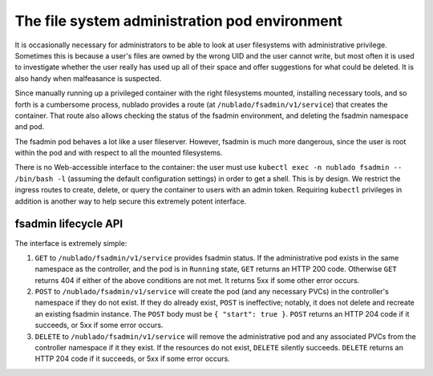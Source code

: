 ##############################################
The file system administration pod environment
##############################################

It is occasionally necessary for administrators to be able to look at
user filesystems with administrative privilege.
Sometimes this is because a user's files are owned by the wrong UID and the user cannot write, but most often it is used to investigate whether the user really has used up all of their space and offer suggestions for what could be deleted.
It is also handy when malfeasance is suspected.

Since manually running up a privileged container with the right filesystems mounted, installing necessary tools, and so forth is a cumbersome process, nublado provides a route (at ``/nublado/fsadmin/v1/service``) that creates the container.
That route also allows checking the status of the fsadmin environment, and deleting the fsadmin namespace and pod.

The fsadmin pod behaves a lot like a user fileserver.
However, fsadmin is much more dangerous, since the user is root within the pod and with respect to all the mounted filesystems.

There is no Web-accessible interface to the container: the user must use ``kubectl exec -n nublado fsadmin -- /bin/bash -l`` (assuming the default configuration settings) in order to get a shell.
This is by design.
We restrict the ingress routes to create, delete, or query the container to users with an admin token.
Requiring ``kubectl`` privileges in addition is another way to help secure this extremely potent interface.

fsadmin lifecycle API
=====================

The interface is extremely simple:

#. ``GET`` to ``/nublado/fsadmin/v1/service`` provides fsadmin status.
   If the administrative pod exists in the same namespace as the controller, and the pod is in ``Running`` state, ``GET`` returns an HTTP 200 code.
   Otherwise ``GET`` returns 404 if either of the above conditions are not met.
   It returns 5xx if some other error occurs.

#. ``POST`` to ``/nublado/fsadmin/v1/service`` will create the pod (and any necessary PVCs) in the controller's namespace if they do not exist.
   If they do already exist, ``POST`` is ineffective; notably, it does not delete and recreate an existing fsadmin instance.
   The ``POST`` body must be ``{ "start": true }``.
   ``POST`` returns an HTTP 204 code if it succeeds, or 5xx if some error occurs.

#. ``DELETE`` to ``/nublado/fsadmin/v1/service`` will remove the administrative pod and any associated PVCs from the controller namespace if it they exist.
   If the resources do not exist, ``DELETE`` silently succeeds.
   ``DELETE`` returns an HTTP 204 code if it succeeds, or 5xx if some error occurs.
